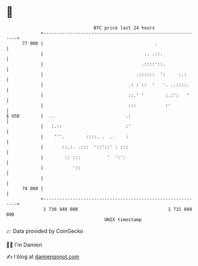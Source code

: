* 👋

#+begin_example
                                    BTC price last 24 hours                    
                +------------------------------------------------------------+ 
         77 000 |                                          .                 | 
                |                                      .. .::.               | 
                |                                     .::::'::.              | 
                |                                   .::::::  ':     :.:      | 
                |                                .: : ::  '   '. ..::::.     | 
                |                                ::.' '        :.:':   '     | 
                |                                :::           :'            | 
   $ USD        |  ..                           .:                           | 
                |   :.::                        :'                           | 
                |    '''.        ::::. .  ..    :                            | 
                |       ::.:. .:::  '::'::' : :::                            | 
                |        :: :::          '  ':':                             | 
                |           '::                                              | 
                |                                                            | 
         74 000 |                                                            | 
                +------------------------------------------------------------+ 
                 1 730 940 000                                  1 731 040 000  
                                        UNIX timestamp                         
#+end_example
📈 Data provided by CoinGecko

🧑‍💻 I'm Damien

✍️ I blog at [[https://www.damiengonot.com][damiengonot.com]]
